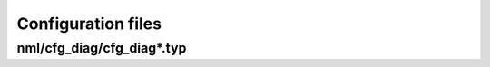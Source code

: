 .. _config_files:

Configuration files
*******************

nml/cfg_diag/cfg_diag*.typ
==========================

